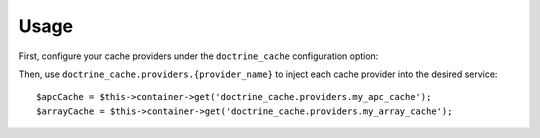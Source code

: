 Usage
=====

First, configure your cache providers under the ``doctrine_cache`` configuration
option:

.. configuration-block::

    .. code-block:: yaml

        # app/config/config.yml
        doctrine_cache:
            providers:
                my_apc_metadata_cache:
                    type: apc
                    namespace: metadata_cache_ns
                my_apc_query_cache:
                    namespace: query_cache_ns
                    apc: ~

    .. code-block:: yaml

        <!-- app/config/config.xml -->
        <?xml version="1.0" encoding="UTF-8" ?>
        <container xmlns="http://symfony.com/schema/dic/services"
            xmlns:xsi="http://www.w3.org/2001/XMLSchema-instance"
            xmlns:doctrine-cache="http://doctrine-project.org/schemas/symfony-dic/cache"
            xsi:schemaLocation="http://symfony.com/schema/dic/services http://symfony.com/schema/dic/services/services-1.0.xsd
                http://doctrine-project.org/schemas/symfony-dic/cache http://doctrine-project.org/schemas/symfony-dic/cache/doctrine_cache-1.0.xsd">

            <doctrine-cache:doctrine-cache>
                 <doctrine-cache:provider name="my_apc_metadata_cache">
                    <doctrine-cache:type>apc</doctrine-cache:type>
                    <doctrine-cache:namespace>metadata_cache_ns</doctrine-cache:namespace>
                 </doctrine-cache:provider>
                <doctrine-cache:provider name="my_apc_query_cache" namespace="query_cache_ns">
                    <doctrine-cache:apc/>
                <doctrine-cache:provider>
            </doctrine-cache:doctrine-cache>
        </container>

Then, use ``doctrine_cache.providers.{provider_name}`` to inject each cache
provider into the desired service::

    $apcCache = $this->container->get('doctrine_cache.providers.my_apc_cache');
    $arrayCache = $this->container->get('doctrine_cache.providers.my_array_cache');
